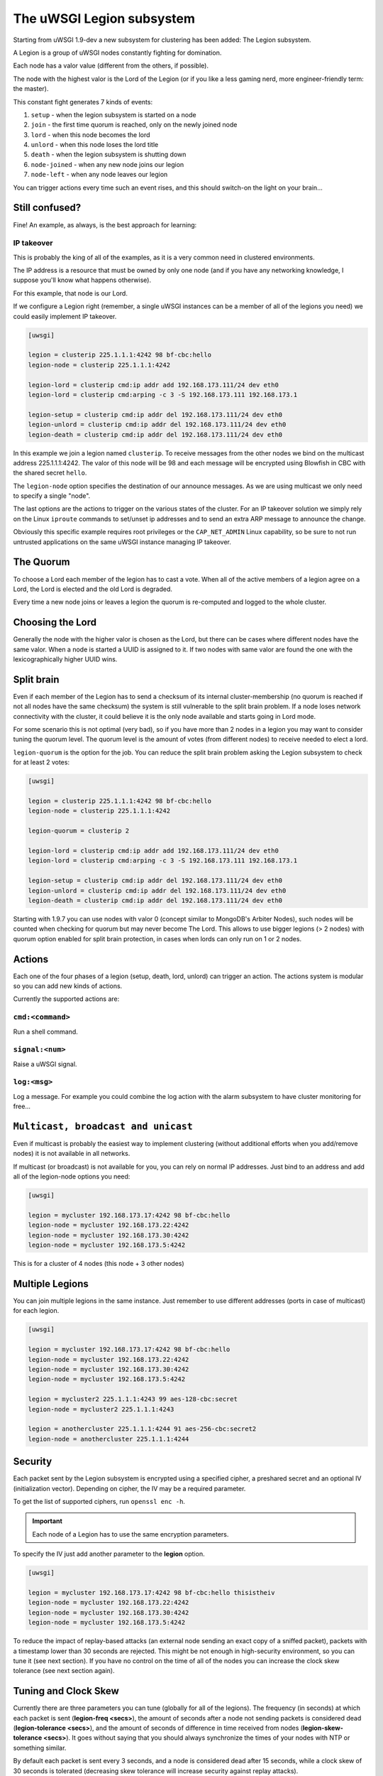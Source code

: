 The uWSGI Legion subsystem
==========================

Starting from uWSGI 1.9-dev a new subsystem for clustering has been added: The Legion subsystem.

A Legion is a group of uWSGI nodes constantly fighting for domination.

Each node has a valor value (different from the others, if possible). 

The node with the highest valor is the Lord of the Legion (or if you like a less gaming nerd, more engineer-friendly term: the master).

This constant fight generates 7 kinds of events:

1. ``setup`` - when the legion subsystem is started on a node
2. ``join`` - the first time quorum is reached, only on the newly joined node
3. ``lord`` - when this node becomes the lord
4. ``unlord`` - when this node loses the lord title
5. ``death`` - when the legion subsystem is shutting down
6. ``node-joined`` - when any new node joins our legion
7. ``node-left`` - when any node leaves our legion

You can trigger actions every time such an event rises, and this should switch-on the light on your brain...

Still confused?
***************

Fine! An example, as always, is the best approach for learning:

IP takeover
^^^^^^^^^^^

This is probably the king of all of the examples, as it is a very common need in clustered environments.

The IP address is a resource that must be owned by only one node (and if you have any networking knowledge, I suppose you'll know what happens otherwise).

For this example, that node is our Lord.

If we configure a Legion right (remember, a single uWSGI instances can be a member of all of the legions you need) we could easily implement IP takeover.

.. code-block:: ini

   [uwsgi]

   legion = clusterip 225.1.1.1:4242 98 bf-cbc:hello
   legion-node = clusterip 225.1.1.1:4242

   legion-lord = clusterip cmd:ip addr add 192.168.173.111/24 dev eth0
   legion-lord = clusterip cmd:arping -c 3 -S 192.168.173.111 192.168.173.1

   legion-setup = clusterip cmd:ip addr del 192.168.173.111/24 dev eth0
   legion-unlord = clusterip cmd:ip addr del 192.168.173.111/24 dev eth0
   legion-death = clusterip cmd:ip addr del 192.168.173.111/24 dev eth0

In this example we join a legion named ``clusterip``. To receive messages from the other nodes we bind on the multicast address 225.1.1.1:4242. The valor of this node will be 98 and each message will be encrypted using Blowfish in CBC with the shared secret ``hello``.

The ``legion-node`` option specifies the destination of our announce messages. As we are using multicast we only need to specify a single "node".

The last options are the actions to trigger on the various states of the cluster. For an IP takeover solution we simply rely on the Linux ``iproute`` commands to set/unset ip addresses and to send an extra ARP message to announce the change.

Obviously this specific example requires root privileges or the ``CAP_NET_ADMIN`` Linux capability, so be sure to not run untrusted applications on the same uWSGI instance managing IP takeover.

The Quorum
**********

To choose a Lord each member of the legion has to cast a vote. When all of the active members of a legion agree on a Lord, the Lord is elected and the old Lord is degraded.

Every time a new node joins or leaves a legion the quorum is re-computed and logged to the whole cluster.

Choosing the Lord
*****************

Generally the node with the higher valor is chosen as the Lord, but there can be cases where different nodes have the same valor.
When a node is started a UUID is assigned to it. If two nodes with same valor are found the one with the lexicographically higher UUID wins.

Split brain
***********

Even if each member of the Legion has to send a checksum of its internal cluster-membership (no quorum is reached if not all nodes have the same checksum) 
the system is still vulnerable to the split brain problem. If a node loses network connectivity with the cluster, it could believe it is the only node available and starts going in Lord mode.

For some scenario this is not optimal (very bad), so if you have more than 2 nodes in a legion you may want to consider tuning the quorum level.
The quorum level is the amount of votes (from different nodes) to receive needed to elect a lord.

``legion-quorum`` is the option for the job. You can reduce the split brain problem asking the Legion subsystem to check for at least 2 votes:

.. code-block:: ini

   [uwsgi]

   legion = clusterip 225.1.1.1:4242 98 bf-cbc:hello
   legion-node = clusterip 225.1.1.1:4242

   legion-quorum = clusterip 2

   legion-lord = clusterip cmd:ip addr add 192.168.173.111/24 dev eth0
   legion-lord = clusterip cmd:arping -c 3 -S 192.168.173.111 192.168.173.1

   legion-setup = clusterip cmd:ip addr del 192.168.173.111/24 dev eth0
   legion-unlord = clusterip cmd:ip addr del 192.168.173.111/24 dev eth0
   legion-death = clusterip cmd:ip addr del 192.168.173.111/24 dev eth0

Starting with 1.9.7 you can use nodes with valor 0 (concept similar to MongoDB's Arbiter Nodes), such nodes will be counted when checking for quorum but may never become The Lord.
This allows to use bigger legions (> 2 nodes) with quorum option enabled for split brain protection, in cases when lords can only run on 1 or 2 nodes.

Actions
*******

Each one of the four phases of a legion (setup, death, lord, unlord) can trigger an action. The actions system is modular so you can add new kinds of actions.

Currently the supported actions are:

``cmd:<command>``
^^^^^^^^^^^^^

Run a shell command.

``signal:<num>``
^^^^^^^^^^^^^^^^

Raise a uWSGI signal.

``log:<msg>``
^^^^^^^^^^^^^

Log a message. For example you could combine the log action with the alarm subsystem to have cluster monitoring for free...

``Multicast, broadcast and unicast``
************************************

Even if multicast is probably the easiest way to implement clustering (without additional efforts when you add/remove nodes) it is not available in all networks.

If multicast (or broadcast) is not available for you, you can rely on normal IP addresses. Just bind to an address and add all of the legion-node options you need:

.. code-block:: ini

   [uwsgi]

   legion = mycluster 192.168.173.17:4242 98 bf-cbc:hello
   legion-node = mycluster 192.168.173.22:4242
   legion-node = mycluster 192.168.173.30:4242
   legion-node = mycluster 192.168.173.5:4242

This is for a cluster of 4 nodes (this node + 3 other nodes)

Multiple Legions
****************

You can join multiple legions in the same instance. Just remember to use different addresses (ports in case of multicast) for each legion.

.. code-block:: ini

   [uwsgi]

   legion = mycluster 192.168.173.17:4242 98 bf-cbc:hello
   legion-node = mycluster 192.168.173.22:4242
   legion-node = mycluster 192.168.173.30:4242
   legion-node = mycluster 192.168.173.5:4242

   legion = mycluster2 225.1.1.1:4243 99 aes-128-cbc:secret
   legion-node = mycluster2 225.1.1.1:4243

   legion = anothercluster 225.1.1.1:4244 91 aes-256-cbc:secret2
   legion-node = anothercluster 225.1.1.1:4244

Security
********

Each packet sent by the Legion subsystem is encrypted using a specified cipher, a preshared secret and an optional IV (initialization vector). Depending on cipher, the IV may be a required parameter.

To get the list of supported ciphers, run ``openssl enc -h``.

.. important:: Each node of a Legion has to use the same encryption parameters.

To specify the IV just add another parameter to the **legion** option.

.. code-block:: ini

   [uwsgi]

   legion = mycluster 192.168.173.17:4242 98 bf-cbc:hello thisistheiv
   legion-node = mycluster 192.168.173.22:4242
   legion-node = mycluster 192.168.173.30:4242
   legion-node = mycluster 192.168.173.5:4242

To reduce the impact of replay-based attacks (an external node sending an exact copy of a sniffed packet), packets with a timestamp lower than 30 seconds are rejected. This might be not enough in high-security environment, so you can tune it (see next section). If you have no control on the time of all of the nodes you can increase the clock skew tolerance (see next section again).

Tuning and Clock Skew
*********************

Currently there are three parameters you can tune (globally for all of the legions). The frequency (in seconds) at which each packet is sent (**legion-freq <secs>**), the amount of seconds
after a node not sending packets is considered dead (**legion-tolerance <secs>**), and the amount of seconds of difference in time received from nodes (**legion-skew-tolerance <secs>**). It goes without saying that you should always synchronize the times of your nodes with NTP or something similar.

By default each packet is sent every 3 seconds, and a node is considered dead after 15 seconds, while a clock skew of 30 seconds is tolerated (decreasing skew tolerance will increase security against replay attacks).

Lord scroll (coming soon)
*************************

In the current shape the Legion subsystem can be used for many of purposes (from master election to node autodiscovery or simple monitoring) but having
the possibility to assign a "blob of data" (a scroll) to every node will open to a lot of new possibilities. You could use that blob
to pass reconfiguration parameters to your app, or to log specific messages.

Currently the scroll system is being discussed on, so if you have ideas join our mailing list or IRC channel.

Legion API
**********

You can know if the instance is a lord of a Legion by simply calling

.. code-block:: c

   int uwsgi_legion_i_am_the_lord(char *legion_name);

It returns 1 if the current instance is the lord for the specified Legion.

* The Python plugin exposes it as ``uwsgi.i_am_the_lord(name)``
* The PSGI plugin exposes it as ``uwsgi::i_am_the_lord(name)``
* The Rack plugin exposes it as ``UWSGI::i_am_the_lord(name)``

Obviously more API functions will be added in the future, feel free to expose your ideas.

Stats
*****

The Legion information is available in the :doc:`StatsServer`.

Be sure to understand the difference between "nodes" and "members". Nodes are the peer you configure with the **legion-node** option while members are the effective nodes that joined the cluster.

The old clustering subsystem
****************************

During 0.9 development cycle a clustering subsystem (based on multicast) has been added. It was very raw, unreliable and very probably no-one used it seriously.
The new idea is transforming it in a general API that can use different backends. 

The Legion subsystem can be one of those backends, as well as projects like corosync or the redhat cluster suite.
